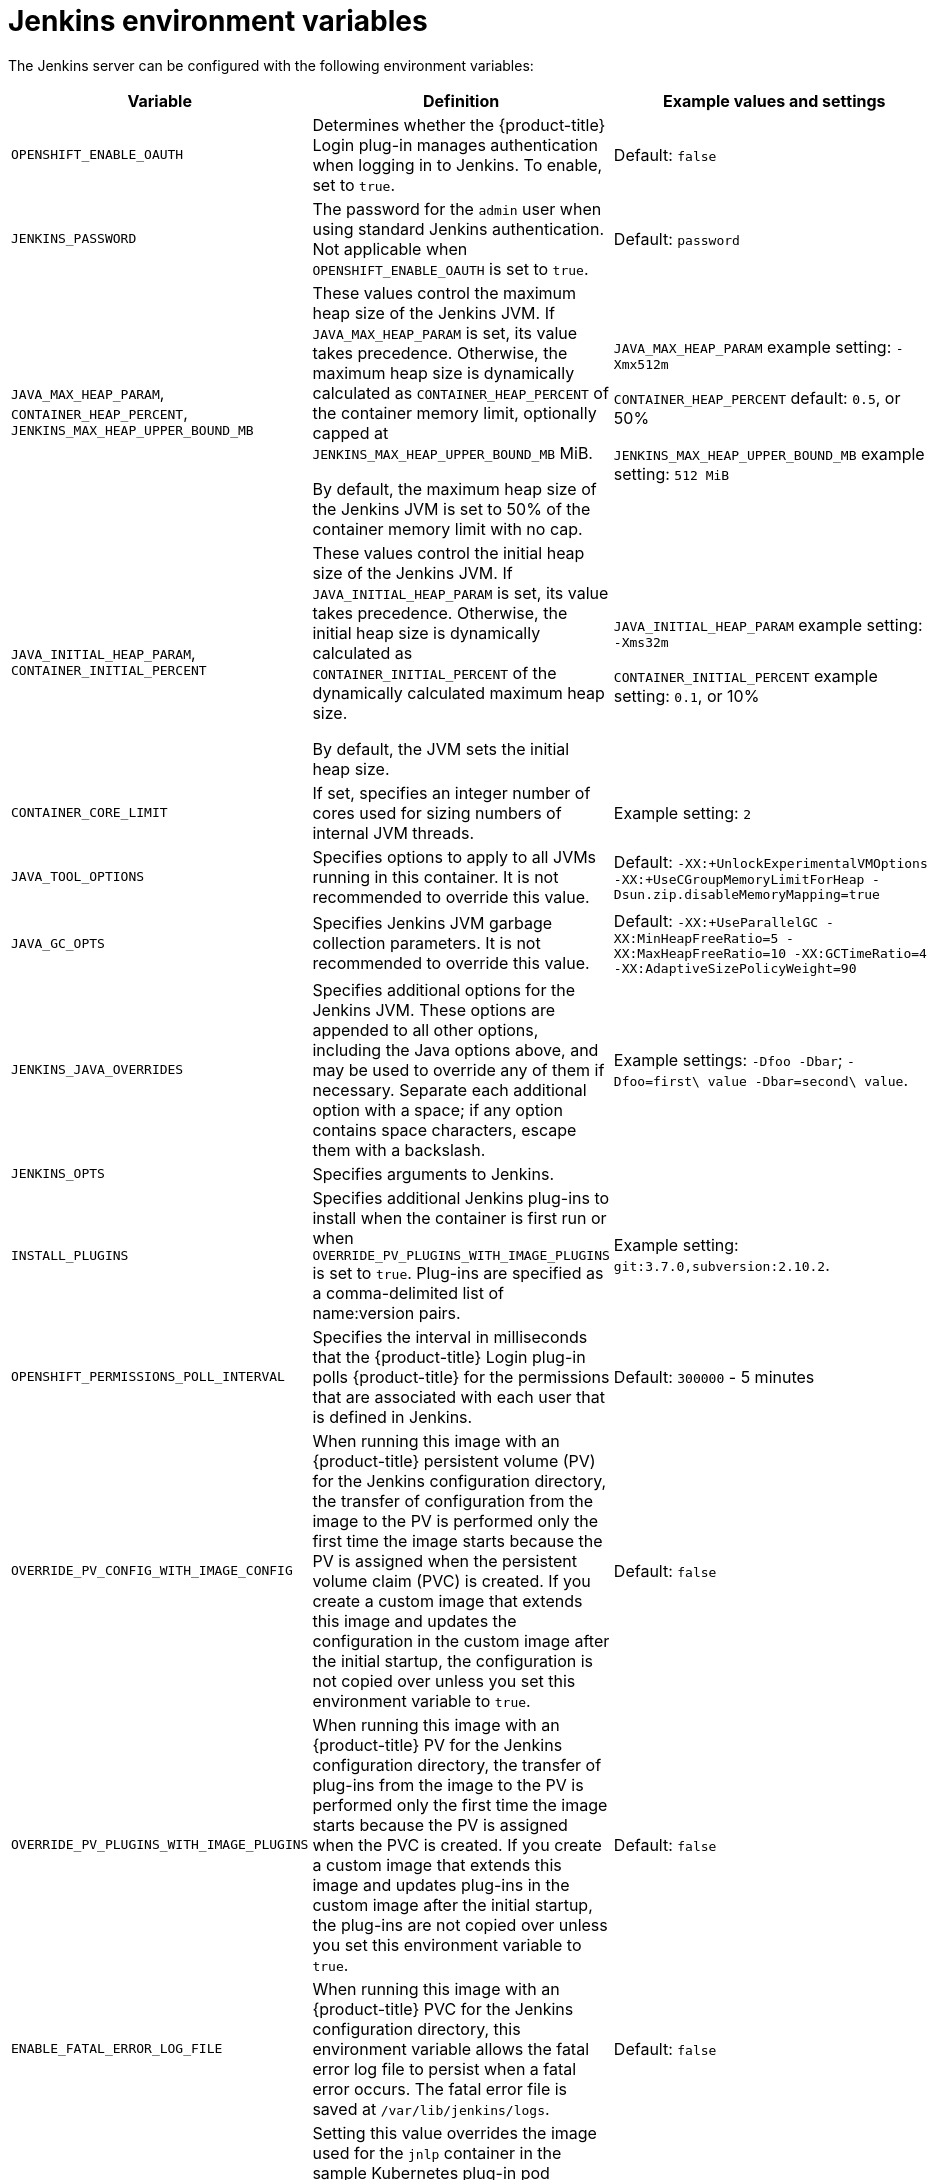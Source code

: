 // Module included in the following assemblies:
//
// * cicd/jenkins/images-other-jenkins.adoc

:_content-type: REFERENCE
[id="images-other-jenkins-env-var_{context}"]
= Jenkins environment variables

The Jenkins server can be configured with the following environment variables:

[options="header"]
|===
| Variable | Definition | Example values and settings

|`OPENSHIFT_ENABLE_OAUTH`
|Determines whether the {product-title} Login plug-in manages authentication when logging in to Jenkins. To enable, set to `true`.
|Default: `false`

|`JENKINS_PASSWORD`
|The password for the `admin` user when using standard Jenkins authentication. Not applicable when `OPENSHIFT_ENABLE_OAUTH` is set to `true`.
|Default: `password`

|`JAVA_MAX_HEAP_PARAM`,
`CONTAINER_HEAP_PERCENT`,
`JENKINS_MAX_HEAP_UPPER_BOUND_MB`
|These values control the maximum heap size of the Jenkins JVM. If
`JAVA_MAX_HEAP_PARAM` is set, its value takes precedence. Otherwise, the maximum heap size is dynamically calculated as `CONTAINER_HEAP_PERCENT` of the container memory limit, optionally capped at `JENKINS_MAX_HEAP_UPPER_BOUND_MB` MiB.

By default, the maximum heap size of the Jenkins JVM is set to 50% of the container memory limit with no cap.
|`JAVA_MAX_HEAP_PARAM` example setting: `-Xmx512m`

`CONTAINER_HEAP_PERCENT` default: `0.5`, or 50%

`JENKINS_MAX_HEAP_UPPER_BOUND_MB` example setting: `512 MiB`

|`JAVA_INITIAL_HEAP_PARAM`,
`CONTAINER_INITIAL_PERCENT`
|These values control the initial heap size of the Jenkins JVM. If `JAVA_INITIAL_HEAP_PARAM` is set, its value takes precedence. Otherwise, the initial heap size is dynamically calculated as `CONTAINER_INITIAL_PERCENT` of the dynamically calculated maximum heap size.

By default, the JVM sets the initial heap size.
|`JAVA_INITIAL_HEAP_PARAM` example setting: `-Xms32m`

`CONTAINER_INITIAL_PERCENT` example setting: `0.1`, or 10%

|`CONTAINER_CORE_LIMIT`
|If set, specifies an integer number of cores used for sizing numbers of internal JVM threads.
|Example setting: `2`

|`JAVA_TOOL_OPTIONS`
|Specifies options to apply to all JVMs running in this container. It is not recommended to override this value.
|Default: `-XX:+UnlockExperimentalVMOptions -XX:+UseCGroupMemoryLimitForHeap -Dsun.zip.disableMemoryMapping=true`

|`JAVA_GC_OPTS`
|Specifies Jenkins JVM garbage collection parameters. It is not recommended to override this value.
|Default: `-XX:+UseParallelGC -XX:MinHeapFreeRatio=5 -XX:MaxHeapFreeRatio=10 -XX:GCTimeRatio=4 -XX:AdaptiveSizePolicyWeight=90`

|`JENKINS_JAVA_OVERRIDES`
|Specifies additional options for the Jenkins JVM. These options are appended to all other options, including the Java options above, and may be used to override any of them if necessary. Separate each additional option with a space; if any option contains space characters, escape them with a backslash.
|Example settings: `-Dfoo -Dbar`; `-Dfoo=first\ value -Dbar=second\ value`.

|`JENKINS_OPTS`
|Specifies arguments to Jenkins.
|

|`INSTALL_PLUGINS`
|Specifies additional Jenkins plug-ins to install when the container is first run or when `OVERRIDE_PV_PLUGINS_WITH_IMAGE_PLUGINS` is set to `true`. Plug-ins are specified as a comma-delimited list of name:version pairs.
|Example setting: `git:3.7.0,subversion:2.10.2`.

|`OPENSHIFT_PERMISSIONS_POLL_INTERVAL`
|Specifies the interval in milliseconds that the {product-title} Login plug-in polls {product-title} for the permissions that are associated with each user that is defined in Jenkins.
|Default: `300000` - 5 minutes

|`OVERRIDE_PV_CONFIG_WITH_IMAGE_CONFIG`
|When running this image with an {product-title} persistent volume (PV) for the Jenkins configuration directory, the transfer of configuration from the image to the PV is performed only the first time the image starts because the PV is assigned when the persistent volume claim (PVC) is created. If you create a custom image that extends this image and updates the configuration in the custom image after the initial startup, the configuration is not copied over unless you set this environment variable to `true`.
|Default: `false`

|`OVERRIDE_PV_PLUGINS_WITH_IMAGE_PLUGINS`
|When running this image with an {product-title} PV for the Jenkins configuration directory, the transfer of plug-ins from the image to the PV is performed only the first time the image starts because the PV is assigned when the PVC is created. If you create a custom image that extends this image and updates plug-ins in the custom image after the initial startup, the plug-ins are not copied over unless you set this environment variable to `true`.
|Default: `false`

|`ENABLE_FATAL_ERROR_LOG_FILE`
|When running this image with an {product-title} PVC for the Jenkins configuration directory, this environment variable allows the fatal error log file to persist when a fatal error occurs. The fatal error file is saved at `/var/lib/jenkins/logs`.
|Default: `false`

|`AGENT_BASE_IMAGE`
|Setting this value overrides the image used for the `jnlp` container in the sample Kubernetes plug-in pod templates provided with this image. Otherwise, the image from the `jenkins-agent-base-rhel8:latest` image stream tag in the `openshift` namespace is used.
|Default:
`image-registry.openshift-image-registry.svc:5000/openshift/jenkins-agent-base-rhel8:latest`

|`JAVA_BUILDER_IMAGE`
|Setting this value overrides the image used for the `java-builder` container in the `java-builder` sample Kubernetes plug-in pod templates provided with this image. Otherwise, the image from the `java:latest` image stream tag in the `openshift` namespace is used.
|Default:
`image-registry.openshift-image-registry.svc:5000/openshift/java:latest`

|`NODEJS_BUILDER_IMAGE`
|Setting this value overrides the image used for the `nodejs-builder` container in the `nodejs-builder` sample Kubernetes plug-in pod templates provided with this image. Otherwise, the image from the `nodejs:latest` image stream tag in the `openshift` namespace is used.
|Default:
`image-registry.openshift-image-registry.svc:5000/openshift/nodejs:latest`

|`JAVA_FIPS_OPTIONS`
|Setting this value controls how the JVM operates when running on a FIPS node. For more information, see link:https://access.redhat.com/documentation/en-us/openjdk/11/html-single/configuring_openjdk_11_on_rhel_with_fips/index#config-fips-in-openjdk[Configure OpenJDK 11 in FIPS mode].
|Default: `-Dcom.redhat.fips=false`

|===

